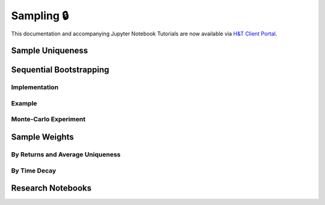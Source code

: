 .. _implementations-sampling:

===========
Sampling 🔒
===========

This documentation and accompanying Jupyter Notebook Tutorials are now available via
`H&T Client Portal <https://portal.hudsonthames.org/dashboard/product/LFKd0IJcZa91PzVhALlJ>`__.

Sample Uniqueness
#################

Sequential Bootstrapping
########################

Implementation
**************

Example
*******

Monte-Carlo Experiment
**********************

Sample Weights
##############

By Returns and Average Uniqueness
*********************************

By Time Decay
*************

Research Notebooks
##################

